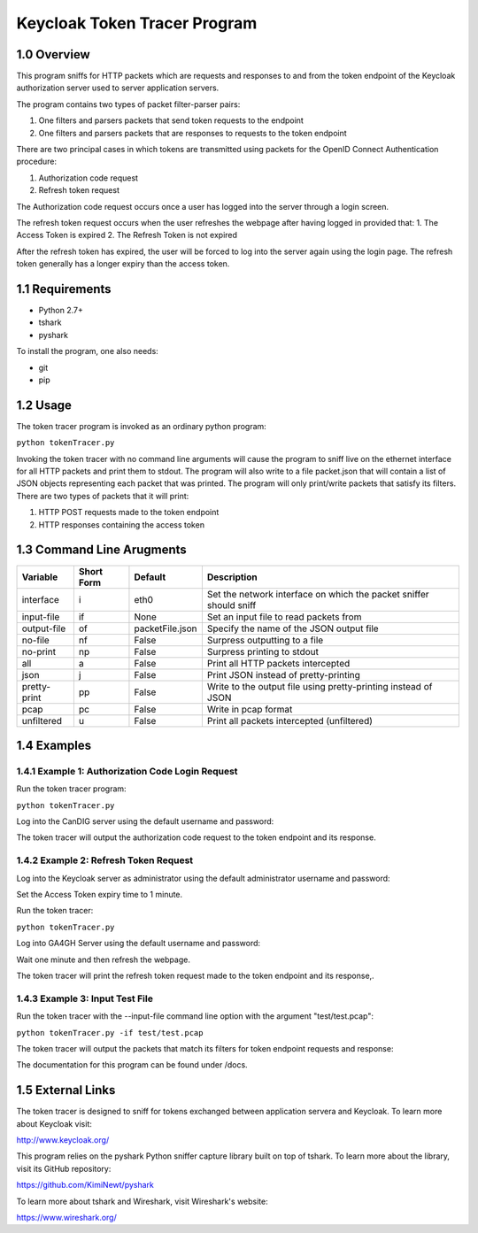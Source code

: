 ==============================
Keycloak Token Tracer Program 
==============================

1.0 Overview
-------------------

This program sniffs for HTTP packets which are requests and responses to and from the token endpoint of the Keycloak authorization server used to server application servers.

The program contains two types of packet filter-parser pairs:

1. One filters and parsers packets that send token requests to the endpoint
2. One filters and parsers packets that are responses to requests to the token endpoint

There are two principal cases in which tokens are transmitted using packets for the OpenID Connect Authentication procedure:

1. Authorization code request
2. Refresh token request 

The Authorization code request occurs once a user has logged into the server through a login screen.

The refresh token request occurs when the user refreshes the webpage after having logged in provided that:
1. The Access Token is expired
2. The Refresh Token is not expired

After the refresh token has expired, the user will be forced to log into the server again using the login page. 
The refresh token generally has a longer expiry than the access token.

1.1 Requirements
-------------------

- Python 2.7+
- tshark
- pyshark

To install the program, one also needs:

- git
- pip

1.2 Usage
--------------------

The token tracer program is invoked as an ordinary python program:

``python tokenTracer.py``

Invoking the token tracer with no command line arguments will cause the program to sniff live on the ethernet interface for all HTTP packets and print them to stdout. 
The program will also write to a file packet.json that will contain a list of JSON objects representing each packet that was printed.
The program will only print/write packets that satisfy its filters. There are two types of packets that it will print:

1. HTTP POST requests made to the token endpoint
2. HTTP responses containing the access token 

1.3 Command Line Arugments
----------------------------

+--------------+------------+-----------------+---------------------------------------------------------------------+
| Variable     | Short Form | Default         | Description                                                         | 
+==============+============+=================+=====================================================================+
| interface    | i          | eth0            | Set the network interface on which the packet sniffer should sniff  |
+--------------+------------+-----------------+---------------------------------------------------------------------+
| input-file   | if         | None            | Set an input file to read packets from                              |
+--------------+------------+-----------------+---------------------------------------------------------------------+
| output-file  | of         | packetFile.json | Specify the name of the JSON output file                            |
+--------------+------------+-----------------+---------------------------------------------------------------------+
| no-file      | nf         | False           | Surpress outputting to a file                                       |
+--------------+------------+-----------------+---------------------------------------------------------------------+
| no-print     | np         | False           | Surpress printing to stdout                                         |
+--------------+------------+-----------------+---------------------------------------------------------------------+
| all          | a          | False           | Print all HTTP packets intercepted                                  |
+--------------+------------+-----------------+---------------------------------------------------------------------+
| json         | j          | False           | Print JSON instead of pretty-printing                               |
+--------------+------------+-----------------+---------------------------------------------------------------------+
| pretty-print | pp         | False           | Write to the output file using pretty-printing instead of JSON      |
+--------------+------------+-----------------+---------------------------------------------------------------------+
| pcap         | pc         | False           | Write in pcap format                                                |
+--------------+------------+-----------------+---------------------------------------------------------------------+
| unfiltered   | u          | False           | Print all packets intercepted (unfiltered)                          |
+--------------+------------+-----------------+---------------------------------------------------------------------+

1.4 Examples
----------------

1.4.1 Example 1: Authorization Code Login Request
==================================================

Run the token tracer program:

``python tokenTracer.py``

Log into the CanDIG server using the default username and password:

The token tracer will output the authorization code request to the token endpoint and its response.

1.4.2 Example 2: Refresh Token Request
==================================================

Log into the Keycloak server as administrator using the default administrator username and password:

Set the Access Token expiry time to 1 minute.

Run the token tracer:

``python tokenTracer.py``

Log into GA4GH Server using the default username and password:

Wait one minute and then refresh the webpage.

The token tracer will print the refresh token request made to the token endpoint and its response,.

1.4.3 Example 3: Input Test File
==================================================

Run the token tracer with the --input-file command line option with the argument "test/test.pcap":

``python tokenTracer.py -if test/test.pcap``

The token tracer will output the packets that match its filters for token endpoint requests and response:


The documentation for this program can be found under /docs.


1.5 External Links
---------------------



The token tracer is designed to sniff for tokens exchanged between application servera and Keycloak. To learn more about Keycloak visit:

http://www.keycloak.org/

This program relies on the pyshark Python sniffer capture library built on top of tshark. To learn more about the library, visit its GitHub repository:

https://github.com/KimiNewt/pyshark

To learn more about tshark and Wireshark, visit Wireshark's website:

https://www.wireshark.org/


